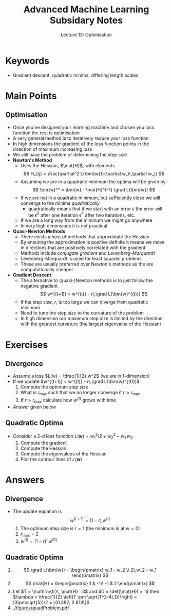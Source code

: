 #+TITLE: Advanced Machine Learning Subsidary Notes
#+SUBTITLE: Lecture 13: Optimisation

* Keywords
  * Gradient descent, quadratic minima, differing length scales

* Main Points

** Optimisation
   * Once you've designed your learning machine and chosen you loss
     function the rest is optimisation
   * A very general method is to iteratively reduce your loss function
   * In high dimensions the gradient of the loss function points in
     the direction of maximum increasing loss
   * We still have the problem of determining the step size
   * *Newton's Method*
     * Uses the Hessian, $\mat{H}$, with elements
       $$ H_{ij} = \frac{\partial^2 L(\bm{w})}{\partial w_i\,\partial w_j} $$
     * Assuming we are in a quadratic minimum the optima will be given by
       $$ \bm{w}^* = \bm{w} - \mat{H}^{-1} \grad L(\bm{w}) $$
     * If we are not in a quadratic minimum, but sufficiently close we
       will converge to the minima /quadratically/
       - quadratically means that if we start with an error $\epsilon$
         the error will be $\epsilon^2$ after one iteration
         $\epsilon^4$ after two iterations, etc.
     * If we are a long way from the minimum we might go anywhere
     * In very high dimensions it is not practical
   * *Quasi-Newton Methods*
     * There exists a host of methods that approximate the Hessian
     * By ensuring the approximation is positive definite it means we
       move in directions that are positively correlated with the gradient
     * Methods include /conjugate gradient/ and /Levenberg-Marquardt/
     * Levenberg-Marquardt is used for least squares problems
     * These are usually preferred over Newton's methods as the are
       computationally cheaper
   * *Gradient Descent*
     * The alternative to (quasi-)Newton methods is to just follow the
       negative gradient 
       $$ w^{(t+1)} = w^{(t)} - r\,\grad L(\bm{w}^{(t)}) $$
     * If the step size, $r$, is too large we can diverge from quadratic minimum
     * Need to tune the step size to the curvature of the problem
     * In high dimension our maximum step size is limited by the
       direction with the greatest curvature (the largest eigenvalue
       of the Hessian)

* Exercises

** Divergence
   * Assume a loss $L(w) = \tfrac{1}{2} w^2$ (we are in 1-dimension)
   * If we update $w^{(t+1)} = w^{(t)} - r\,\grad L(\bm{w}^{(t)})$
     1. Compute the optimum step size
     2. What is $r_{\max}$ such that we no longer converge if $r\geq r_{\max}$
     3. If $r>r_{\max}$ calculate how $w^{(t)}$ grows with time
   * Answer given below

** Quadratic Optima
   * Consider a 2-d loss function $L(\bm{w}) = w_1^2/2 + w_2^2 -w_1\,w_2$
     1. Compute the gradient
     2. Compute the Hessian
     3. Compute the eigenvalues of the Hessian
     4. Plot the contour lines of $L(\bm{w})$

* Answers

** Divergence
   * The update equation is 
     $$ w^{(t+1)} = (1-r) \, w^{(t)} $$
     1. The optimum step size is $r=1$ (the minimum is at $w=0$)
     2. $r_{\max}=2$
     3. $w^{(t)} = (1-r)^t \, w^{(0)}$ 

** Quadratic Optima
   1. $$ \grad L(\bm{w}) = \begin{pmatrix} w_1 - w_2 \\ 2\,w_2 - w_1 \end{pmatrix} $$
   2. $$ \mat{H} = \begin{pmatrix} 1 & -1\\ -1 & 2 \end{pmatrix} $$
   3. Let $T = \mathrm{tr}\, \mat{H} =3$ and $D = \det(\mat{H}) = 1$ then
      $\lambda = \tfrac{1}{2} \left(T \pm \sqrt{T^2-4\,D}\right) =
      (3\pm\sqrt{5})/2 = \{0.382, 2.618\}$
   4. [[./figures/quadProblem.pdf]]

* COMMENT [[file:optimisation.pdf][PDF]] [[file:pdf/optimisation_prn.pdf][print]]
* COMMENT [[file:svd-subsidiary.org][Previous]] [[file:sgd-subsidiary.org][Next]]

* Options                                                  :ARCHIVE:noexport:
#+BEGIN_OPTIONS
#+OPTIONS: toc:nil
#+LATEX_HEADER: \usepackage[a4paper,margin=20mm]{geometry}
#+LATEX_HEADER: \usepackage{amsmath}
#+LATEX_HEADER: \usepackage{amsfonts}
#+LATEX_HEADER: \usepackage{stmaryrd}
#+LATEX_HEADER: \usepackage{bm}
#+LaTeX_HEADER: \usepackage{minted}
#+LaTeX_HEADER: \usemintedstyle{emacs}
#+LaTeX_HEADER: \usepackage[T1]{fontenc}
#+LaTeX_HEADER: \usepackage[scaled]{beraserif}
#+LaTeX_HEADER: \usepackage[scaled]{berasans}
#+LaTeX_HEADER: \usepackage[scaled]{beramono}
#+LATEX_HEADER: \newcommand{\tr}{\textsf{T}}
#+LATEX_HEADER: \newcommand{\grad}{\bm{\nabla}}
#+LATEX_HEADER: \newcommand{\av}[2][]{\mathbb{E}_{#1\!}\left[ #2 \right]}
#+LATEX_HEADER: \newcommand{\Prob}[2][]{\mathbb{P}_{#1\!}\left[ #2 \right]}
#+LATEX_HEADER: \newcommand{\logg}[1]{\log\!\left( #1 \right)}
#+LATEX_HEADER: \newcommand{\pred}[1]{\left\llbracket { \small #1} \right\rrbracket}
#+LATEX_HEADER: \newcommand{\e}[1]{{\rm e}^{#1}}
#+LATEX_HEADER: \newcommand{\dd}{\mathrm{d}}
#+LATEX_HEADER: \DeclareMathAlphabet{\mat}{OT1}{cmss}{bx}{n}
#+LATEX_HEADER: \newcommand{\normal}[2]{\mathcal{N}\!\left(#1 \big| #2 \right)}
#+LATEX_HEADER: \newcounter{eqCounter}
#+LATEX_HEADER: \setcounter{eqCounter}{0}
#+LATEX_HEADER: \newcommand{\explanation}{\setcounter{eqCounter}{0}\renewcommand{\labelenumi}{(\arabic{enumi})}}
#+LATEX_HEADER: \newcommand{\eq}[1][=]{\stepcounter{eqCounter}\stackrel{\text{\tiny(\arabic{eqCounter})}}{#1}}
#+LATEX_HEADER: \newcommand{\argmax}{\mathop{\mathrm{argmax}}}
#+LATEX_HEADER: \newcommand{\Dist}[2][Binom]{\mathrm{#1}\left( \strut {#2} \right)}
#+END_OPTIONS

